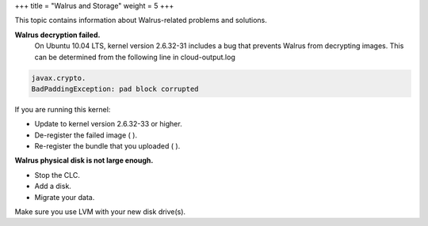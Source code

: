 +++
title = "Walrus and Storage"
weight = 5
+++

..  _ts_walrus:

This topic contains information about Walrus-related problems and solutions.

**Walrus decryption failed.**
	On Ubuntu 10.04 LTS, kernel version 2.6.32-31 includes a bug that prevents Walrus from decrypting images. This can be determined from the following line in cloud-output.log 

.. code::

  javax.crypto.
  BadPaddingException: pad block corrupted

If you are running this kernel: 



* Update to kernel version 2.6.32-33 or higher. 

* De-register the failed image ( ). 

* Re-register the bundle that you uploaded ( ). 



**Walrus physical disk is not large enough.**
	

* Stop the CLC. 

* Add a disk. 

* Migrate your data. 

Make sure you use LVM with your new disk drive(s). 



